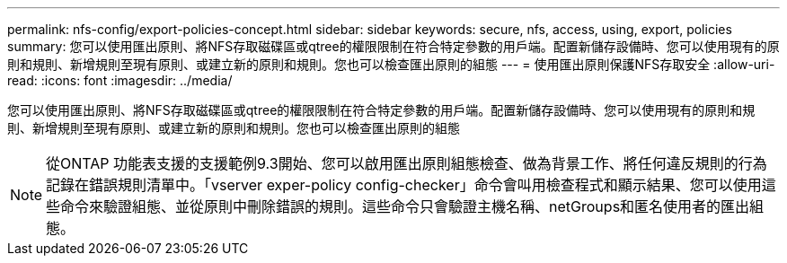 ---
permalink: nfs-config/export-policies-concept.html 
sidebar: sidebar 
keywords: secure, nfs, access, using, export, policies 
summary: 您可以使用匯出原則、將NFS存取磁碟區或qtree的權限限制在符合特定參數的用戶端。配置新儲存設備時、您可以使用現有的原則和規則、新增規則至現有原則、或建立新的原則和規則。您也可以檢查匯出原則的組態 
---
= 使用匯出原則保護NFS存取安全
:allow-uri-read: 
:icons: font
:imagesdir: ../media/


[role="lead"]
您可以使用匯出原則、將NFS存取磁碟區或qtree的權限限制在符合特定參數的用戶端。配置新儲存設備時、您可以使用現有的原則和規則、新增規則至現有原則、或建立新的原則和規則。您也可以檢查匯出原則的組態

[NOTE]
====
從ONTAP 功能表支援的支援範例9.3開始、您可以啟用匯出原則組態檢查、做為背景工作、將任何違反規則的行為記錄在錯誤規則清單中。「vserver exper-policy config-checker」命令會叫用檢查程式和顯示結果、您可以使用這些命令來驗證組態、並從原則中刪除錯誤的規則。這些命令只會驗證主機名稱、netGroups和匿名使用者的匯出組態。

====